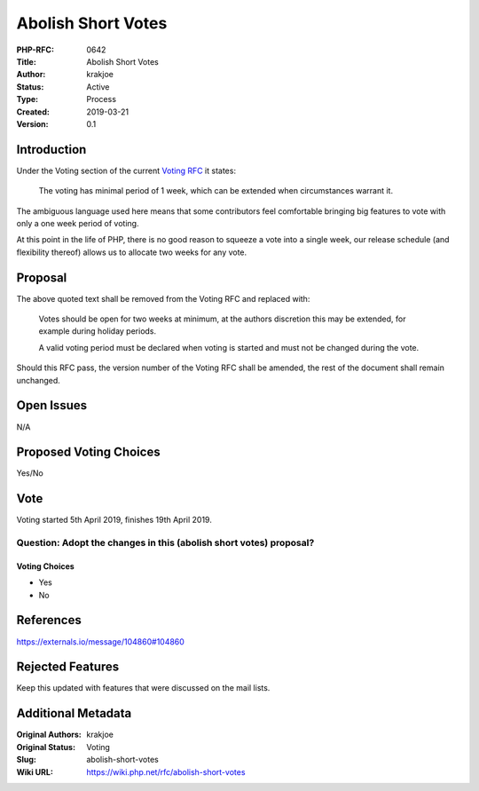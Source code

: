 Abolish Short Votes
===================

:PHP-RFC: 0642
:Title: Abolish Short Votes
:Author: krakjoe
:Status: Active
:Type: Process
:Created: 2019-03-21
:Version: 0.1

Introduction
------------

Under the Voting section of the current `Voting RFC </rfc/voting>`__ it
states:

    The voting has minimal period of 1 week, which can be extended when
    circumstances warrant it.

The ambiguous language used here means that some contributors feel
comfortable bringing big features to vote with only a one week period of
voting.

At this point in the life of PHP, there is no good reason to squeeze a
vote into a single week, our release schedule (and flexibility thereof)
allows us to allocate two weeks for any vote.

Proposal
--------

The above quoted text shall be removed from the Voting RFC and replaced
with:

    Votes should be open for two weeks at minimum, at the authors
    discretion this may be extended, for example during holiday periods.

    A valid voting period must be declared when voting is started and
    must not be changed during the vote.

Should this RFC pass, the version number of the Voting RFC shall be
amended, the rest of the document shall remain unchanged.

Open Issues
-----------

N/A

Proposed Voting Choices
-----------------------

Yes/No

Vote
----

Voting started 5th April 2019, finishes 19th April 2019.

Question: Adopt the changes in this (abolish short votes) proposal?
~~~~~~~~~~~~~~~~~~~~~~~~~~~~~~~~~~~~~~~~~~~~~~~~~~~~~~~~~~~~~~~~~~~

Voting Choices
^^^^^^^^^^^^^^

-  Yes
-  No

References
----------

https://externals.io/message/104860#104860

Rejected Features
-----------------

Keep this updated with features that were discussed on the mail lists.

Additional Metadata
-------------------

:Original Authors: krakjoe
:Original Status: Voting
:Slug: abolish-short-votes
:Wiki URL: https://wiki.php.net/rfc/abolish-short-votes
